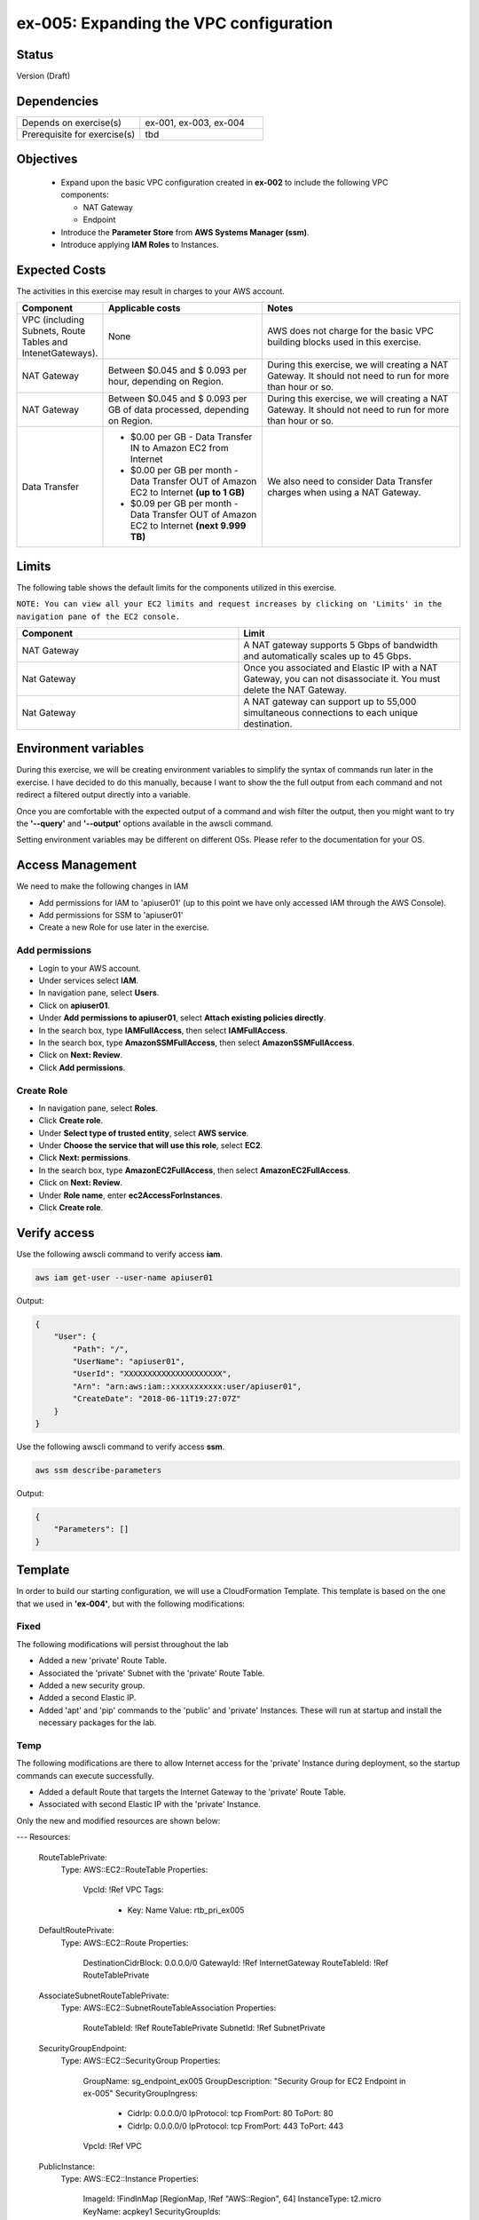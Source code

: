 ex-005: Expanding the VPC configuration
=======================================

Status
------
Version (Draft)

Dependencies
------------
.. list-table::
   :widths: 25, 25
   :header-rows: 0

   * - Depends on exercise(s)
     - ex-001, ex-003, ex-004
   * - Prerequisite for exercise(s)
     - tbd

Objectives
----------

    - Expand upon the basic VPC configuration created in **ex-002** to include the following VPC components:
      
      + NAT Gateway
      + Endpoint
    
    - Introduce the **Parameter Store** from **AWS Systems Manager (ssm)**.
    - Introduce applying **IAM Roles** to Instances.
   

Expected Costs
--------------
The activities in this exercise may result in charges to your AWS account.

.. list-table::
   :widths: 20, 40, 50
   :header-rows: 0

   * - **Component**
     - **Applicable costs**
     - **Notes**
   * - VPC (including Subnets, Route Tables and IntenetGateways).
     - None
     - AWS does not charge for the basic VPC building blocks used in this exercise.
   * - NAT Gateway
     - Between $0.045 and $ 0.093 per hour, depending on Region.
     - During this exercise, we will creating a NAT Gateway. It should not need to run for more than hour or so.
   * - NAT Gateway
     - Between $0.045 and $ 0.093 per GB of data processed, depending on Region.
     - During this exercise, we will creating a NAT Gateway. It should not need to run for more than hour or so.
   * - Data Transfer
     -
        + $0.00 per GB - Data Transfer IN to Amazon EC2 from Internet
        + $0.00 per GB per month - Data Transfer OUT of Amazon EC2 to Internet **(up to 1 GB)**
        + $0.09 per GB per month - Data Transfer OUT of Amazon EC2 to Internet **(next 9.999 TB)**
     - We also need to consider Data Transfer charges when using a NAT Gateway.

Limits
------
The following table shows the default limits for the components utilized in this exercise.

``NOTE: You can view all your EC2 limits and request increases by clicking on 'Limits' in the navigation pane of the EC2 console.``

.. list-table::
   :widths: 25, 25
   :header-rows: 0

   * - **Component**
     - **Limit**
   * - NAT Gateway
     - A NAT gateway supports 5 Gbps of bandwidth and automatically scales up to 45 Gbps.
   * - Nat Gateway
     - Once you associated and Elastic IP with a NAT Gateway, you can not disassociate it. You must delete the NAT Gateway.
   * - Nat Gateway
     - A NAT gateway can support up to 55,000 simultaneous connections to each unique destination.

Environment variables
---------------------
During this exercise, we will be creating environment variables to simplify the syntax of commands run later in the exercise. I have decided to do this manually, because I want to show the the full output from each command and not redirect a filtered output directly into a variable.

Once you are comfortable with the expected output of a command and wish filter the output, then you might want to try the **'--query'** and **'--output'** options available in the awscli command.

Setting environment variables may be different on different OSs. Please refer to the documentation for your OS.

Access Management
-----------------
We need to make the following changes in IAM

- Add permissions for IAM to 'apiuser01' (up to this point we have only accessed IAM through the AWS Console).
- Add permissions for SSM to 'apiuser01'
- Create a new Role for use later in the exercise.  

Add permissions
~~~~~~~~~~~~~~~
- Login to your AWS account.
- Under services select **IAM**.
- In navigation pane, select **Users**.
- Click on **apiuser01**.
- Under **Add permissions to apiuser01**, select **Attach existing policies directly**.
- In the search box, type **IAMFullAccess**, then select **IAMFullAccess**.
- In the search box, type **AmazonSSMFullAccess**, then select **AmazonSSMFullAccess**.
- Click on **Next: Review**.
- Click **Add permissions**.

Create Role
~~~~~~~~~~~
- In navigation pane, select **Roles**.
- Click **Create role**.
- Under **Select type of trusted entity**, select **AWS service**.
- Under **Choose the service that will use this role**, select **EC2**.
- Click **Next: permissions**.
- In the search box, type **AmazonEC2FullAccess**, then select **AmazonEC2FullAccess**.
- Click on **Next: Review**.
- Under **Role name**, enter **ec2AccessForInstances**.
- Click **Create role**.

Verify access
-------------
Use the following awscli command to verify access **iam**.

.. code-block::

    aws iam get-user --user-name apiuser01

Output:

.. code-block::

    {
        "User": {
            "Path": "/",
            "UserName": "apiuser01",
            "UserId": "XXXXXXXXXXXXXXXXXXXXX",
            "Arn": "arn:aws:iam::xxxxxxxxxxx:user/apiuser01",
            "CreateDate": "2018-06-11T19:27:07Z"
        }
    }

Use the following awscli command to verify access **ssm**.

.. code-block::

    aws ssm describe-parameters

Output:

.. code-block::

    {
        "Parameters": []
    }


Template
--------
In order to build our starting configuration, we will use a CloudFormation Template. This template is based on the one that we used in **'ex-004'**, but with the following modifications:

Fixed
~~~~~
The following modifications will persist throughout the lab

- Added a new 'private' Route Table.
- Associated the 'private' Subnet with the 'private' Route Table.
- Added a new security group.
- Added a second Elastic IP.
- Added 'apt' and 'pip' commands to the 'public' and 'private' Instances. These will run at startup and install the necessary packages for the lab.

Temp
~~~~
The following modifications are there to allow Internet access for the 'private' Instance during deployment, so the startup commands can execute successfully.

- Added a default Route that targets the Internet Gateway to the 'private' Route Table.
- Associated with second Elastic IP with the 'private' Instance.

Only the new and modified resources are shown below:

.. code-block::

---
Resources:
  RouteTablePrivate:
    Type: AWS::EC2::RouteTable
    Properties: 
      VpcId: !Ref VPC
      Tags:
        - Key: Name
          Value: rtb_pri_ex005
  
  DefaultRoutePrivate:
    Type: AWS::EC2::Route
    Properties: 
      DestinationCidrBlock: 0.0.0.0/0
      GatewayId: !Ref InternetGateway
      RouteTableId: !Ref RouteTablePrivate

  AssociateSubnetRouteTablePrivate:
    Type: AWS::EC2::SubnetRouteTableAssociation
    Properties: 
      RouteTableId: !Ref RouteTablePrivate
      SubnetId: !Ref SubnetPrivate

  SecurityGroupEndpoint:
    Type: AWS::EC2::SecurityGroup
    Properties: 
      GroupName: sg_endpoint_ex005
      GroupDescription: "Security Group for EC2 Endpoint in ex-005"
      SecurityGroupIngress:
        - 
          CidrIp: 0.0.0.0/0
          IpProtocol: tcp
          FromPort: 80
          ToPort: 80
        - 
          CidrIp: 0.0.0.0/0
          IpProtocol: tcp
          FromPort: 443
          ToPort: 443
      VpcId: !Ref VPC

  PublicInstance:
    Type: AWS::EC2::Instance
    Properties: 
      ImageId: !FindInMap [RegionMap, !Ref "AWS::Region", 64]
      InstanceType: t2.micro
      KeyName: acpkey1
      SecurityGroupIds: 
        - !Ref SecurityGroupInstances
      SubnetId: !Ref SubnetPublic
      Tags: 
        - Key: Name
          Value: i_pub_ex005
      UserData:
        "Fn::Base64":
            "Fn::Join": [
                "\n",
                [
                    "#!/bin/bash",
                    "sudo apt-get update",
                    "sudo apt-get dist-upgrade -y",
                    "sudo apt-get install python3-pip -y",
                    "pip3 install awscli"
                ]
            ]

  PrivateInstance:
    Type: AWS::EC2::Instance
    Properties: 
      ImageId: !FindInMap [RegionMap, !Ref "AWS::Region", 64]
      InstanceType: t2.micro
      KeyName: acpkey1
      SecurityGroupIds: 
        - !Ref SecurityGroupInstances
      SubnetId: !Ref SubnetPrivate
      Tags: 
        - Key: Name
          Value: i_pri_ex005
      UserData:
        "Fn::Base64":
            "Fn::Join": [
                "\n",
                [
                    "#!/bin/bash",
                    "sudo apt-get update",
                    "sudo apt-get dist-upgrade -y",
                    "sudo apt-get install python3-pip -y",
                    "pip3 install awscli"
                ]
            ]

  FloatingIpAddressNatGateway:
    Type: "AWS::EC2::EIP"
    Properties:
      InstanceId: !Ref PrivateInstance
      Domain: vpc

Create Stack
------------
Use the following awscli command to create a new **'Stack'** based on the template.

.. code-block::

    aws cloudformation create-stack --stack-name ex-005 --template-body file://./templates/ex-005_template.yaml

Output:

.. code-block::

    {
        "StackId": "arn:aws:cloudformation:us-east-1:xxxxxxxxxxxx:stack/ex-005/xxxxxxxx-xxxx-xxxx-xxxx-xxxxxxxxxxxx"
    }

Check the status
----------------
Use the following awscli command to check the **'StackStatus'**.

Rerun this command until **'StackStatus'** is **'CREATE_COMPLETE'**.

.. code-block::

    aws cloudformation describe-stacks --stack-name ex-005

Output:

.. code-block::

    {
        "Stacks": [
            {
                "StackId": "arn:aws:cloudformation:us-east-1:xxxxxxxxxxxx:stack/ex-005/xxxxxxxx-xxxx-xxxx-xxxx-xxxxxxxxxxxx",
                "StackName": "ex-005",
                "CreationTime": "2018-06-19T19:56:35.434Z",
                "RollbackConfiguration": {},
                "StackStatus": "CREATE_IN_PROGRESS",
                "DisableRollback": false,
                "NotificationARNs": [],
                "Tags": [],
                "EnableTerminationProtection": false
            }
        ]
    }

Collect the Stack details
-------------------------
Use the following awscli command to collect the **'LogicalResourceId'** and **'PhysicalResourceId'** for all the components in the **Stack**

``Notice the format of this portion of the query string '{LogicalResourceId: LogicalResourceId,PhysicalResourceId: PhysicalResourceId}', it adds a header for each column.`` 

.. code-block::

    aws cloudformation describe-stack-resources --stack-name ex-005 --output table --query 'StackResources[*].{LogicalResourceId: LogicalResourceId,PhysicalResourceId: PhysicalResourceId}'

Output:

.. code-block::

    --------------------------------------------------------------------
    |                      DescribeStackResources                      |
    +-----------------------------------+------------------------------+
    |         LogicalResourceId         |     PhysicalResourceId       |
    +-----------------------------------+------------------------------+
    |  AssociateSubnetRouteTablePrivate |  rtbassoc-0106fa7c9f1abd965  |
    |  AssociateSubnetRouteTablePublic  |  rtbassoc-0b406bcb247f9d641  |
    |  AttachInternetGateway            |  ex-00-Attac-K9G3ZXRKN5ZE    |
    |  DefaultRoutePrivate              |  ex-00-Defau-B578935VCXYD    |
    |  DefaultRoutePublic               |  ex-00-Defau-1QAKJG0HP59MA   |
    |  FloatingIpAddressInstance        |  34.224.220.137              |
    |  FloatingIpAddressNatGateway      |  18.233.24.103               |
    |  InternetGateway                  |  igw-050e6dd37ff7cab4e       |
    |  PrivateInstance                  |  i-0270d65b5b52f1c63         |
    |  PublicInstance                   |  i-0920a6d31f2ea8428         |
    |  RouteTablePrivate                |  rtb-00a7da1fa9b8139a4       |
    |  RouteTablePublic                 |  rtb-083e35f3b5c55d410       |
    |  SecurityGroupEndpoint            |  sg-02379d0fa460257f3        |
    |  SecurityGroupInstances           |  sg-012618d749b795de4        |
    |  SubnetPrivate                    |  subnet-0e33e2be84bb50100    |
    |  SubnetPublic                     |  subnet-0043183c98708190c    |
    |  VPC                              |  vpc-001c2fbb0b53fe607       |
    +-----------------------------------+------------------------------+

Environment variables
~~~~~~~~~~~~~~~~~~~~~

.. code-block::
    
    # Public address for Elastic IPs
    export EX005_IP_PUBLIC=<FloatingIpAddressInstance>
    export EX005_IP_NAT=<FloatingIpAddressNatGateway>
    
    # InstanceId for 'private' Instance
    export EX005_INST_PRIV=<PrivateInstance>
    
    #RouteTableId for 'private' Route Table
    export EX005_RTB_PRIV=<RouteTablePrivate>
    
    # SecurityGroupId for 'endpoint' Security Group
    export EX005_SG_ENDPOINT=<SecurityGroupEndpoint>
    
    # SubnetId for both Subnets
    export EX005_SUBNET_PUB=<SubnetPublic>
    export EX005_SUBNET_PRIV=<SubnetPrivate>
    
    # VpcId for VPC
    export EX005_VPC=<VPC>


Verify package installation
---------------------------
Run the following commands to verify that 'awscli' was installed on both Instances. 

.. code-block::

    ssh -i acpkey1.pem -o ConnectTimeout=5 ubuntu@$EX005_IP_PUBLIC

You are now connected to the 'public' instance.

.. code-block::

    aws --version

Output:

.. code-block::

    aws-cli/1.15.43 Python/3.5.2 Linux/4.4.0-1060-aws botocore/1.10.43

Type exit to exit the ssh session.

.. code-block::

    ssh -i acpkey1.pem -o ConnectTimeout=5 ubuntu@$EX005_IP_NAT

You are now connected to the 'public' instance.

.. code-block::

    aws --version

Output:

.. code-block::

    aws-cli/1.15.43 Python/3.5.2 Linux/4.4.0-1060-aws botocore/1.10.43

Type exit to exit the ssh session.


Disassociate Elastic IP
-----------------------
Now that you have verified that awscli is installed on both Instances, use the following awscli command to disassociate the Elastic IP from the 'private' Instance.

.. code-block::

    aws ec2 disassociate-address --public-ip $EX005_IP_NAT

Delete Route
------------
Now that you have verified that awscli is installed on both Instances, use the following awscli command to delete the default Route in the 'private' Route Table.

.. code-block::

    aws ec2 delete-route --destination-cidr-block 0.0.0.0/0 --route-table-id $EX005_RTB_PRIV

Collect the Elastic IP details
------------------------------
Use the following awscli command to show the **'AllocationId'** for both Elastic IP addresses.

.. code-block::
    
    aws ec2 describe-addresses --public-ips "$EX005_IP_PUBLIC" "$EX005_IP_NAT"

Output:

.. code-block::

    {
        "Addresses": [
            {
                "InstanceId": "i-0f7330c25b6d0f104",
                "PublicIp": "34.206.65.237",
                "AllocationId": "eipalloc-0b7d64f6df9f80f3f",
                "AssociationId": "eipassoc-0f0f10754fe61a7e8",
                "Domain": "vpc",
                "NetworkInterfaceId": "eni-01ef6e3f2adf74ca9",
                "NetworkInterfaceOwnerId": "926075045128",
                "PrivateIpAddress": "10.0.0.19"
            },
            {
                "InstanceId": "i-0aaeed60c8b12d28e",
                "PublicIp": "52.3.43.107",
                "AllocationId": "eipalloc-086c8e2ad16d6d0dc",
                "AssociationId": "eipassoc-024bf10e595476ff3",
                "Domain": "vpc",
                "NetworkInterfaceId": "eni-0fff02db0513e638f",
                "NetworkInterfaceOwnerId": "926075045128",
                "PrivateIpAddress": "10.0.1.17"
            }
        ]
    }

Environment variable
~~~~~~~~~~~~~~~~~~~~
Here we are going to break our rule about manually creating environment variables to prevent confusion.

.. code-block::

    export EX005_EIP_PUB_ALLOC=$(aws ec2 describe-addresses --public-ips $EX005_IP_PUBLIC --output text --query Addresses[*].AllocationId)

    export EX005_EIP_NAT_ALLOC=$(aws ec2 describe-addresses --public-ips $EX005_IP_NAT --output text --query Addresses[*].AllocationId)

    echo $EX005_EIP_PUB_ALLOC $EX005_EIP_NAT_ALLOC

Create NAT Gateway
------------------
Use the following awscli command to create the **'NAT Gateway'**.

``Notice the use of '--client-token', this makes the operation idempotent. Rerun this command until 'State' is 'available'.``

.. code-block::

    aws ec2 create-nat-gateway --allocation-id $EX005_EIP_NAT_ALLOC --subnet-id $EX005_SUBNET_PUB --client-token ex005_001

Output:

.. code-block::

    {
        "ClientToken": "ex005_001",
        "NatGateway": {
            "CreateTime": "2018-06-20T16:54:05.000Z",
            "NatGatewayAddresses": [
                {
                    "AllocationId": "eipalloc-xxxxxxxxxxxxxxxxx"
                }
            ],
            "NatGatewayId": "nat-xxxxxxxxxxxxxxxxx",
            "State": "pending",
            "SubnetId": "subnet-xxxxxxxxxxxxxxxxx",
            "VpcId": "vpc-xxxxxxxxxxxxxxxxx"
        }
    }

Environment variable
~~~~~~~~~~~~~~~~~~~~

.. code-block::

    export EX005_NAT_GATEWAY=<NatGatewayId>

Parameter Store
---------------
Here we are going to use the **'Parameter Store'**, which is part of the **'AWS Systems Manager'** to store the 'private' IP of the 'private' Instance.
This will be useful, because the Parameter Store is available to use anywhere we have the 'awscli' and access to 'ssm'.

Use the following awscli command to collect and store the 'private' IP address of the 'private' Instance.

.. code-block::

    aws ssm put-parameter --name Ex005-PrivateIP --type String --value $(aws ec2 describe-instances --instance-ids $EX005_INST_PRIV --output text --query Reservations[*].Instances[*].NetworkInterfaces[*].PrivateIpAddress)

Output:

.. code-block::
    
    {
        "Version": 1
    }

Connect to public Instance
--------------------------
Use the following commands to:
    
    - Copy of the 'acpkey1.pem' to the 'public' Instance
    - Connect to the 'public' Instance

.. code-block::

    scp -i acpkey1.pem acpkey1.pem ubuntu@$EX005_IP_PUBLIC:/home/ubuntu
    ssh -i acpkey1.pem -o ConnectTimeout=5 ubuntu@$EX005_IP_PUBLIC

    Do NOT exit.

Configure awscli
----------------
You are connected to the 'public' Instance.

.. code-block::
    aws ssm get-parameter --name Ex005-PrivateIP --region <YourRegion>

Output:

.. code-block::

    Unable to locate credentials. You can configure credentials by running "aws configure".

We won't configure credentials on the Instances, instead will will create a role in IAM and add that role to both Instances. 





You must specify a region. You can also configure your region by running "aws configure".



Connect to private Instance
---------------------------
You should still be connected to the 'public' Instance.

Use the following command to connect to the 'private' Instance.

.. code-block::

    ssh -i acpkey1.pem -o ConnectTimeout=5 ubuntu@<ip-addr-private-instance>

    Do NOT exit.

Test outbound connectivity
--------------------------
Use the following command to test outbound connectivity from the 'private' Instance.

``Expected results: 'apt update' should fail.``

.. code-block::

    sudo apt update

    Type 'cntrl-c' to kill 'apt'

    Type 'exit' twice to disconnect from both Instances.

Even though we created a NAT Gateway, we also need created a default route that targets the NAT Gateway in the 'private' Route Table.


Add a Route
-----------
Use the following awscli command to add a Route to the 'private' Route Table.

.. code-block::

    aws ec2 create-route --destination-cidr-block 0.0.0.0/0 --nat-gateway-id $EX005_NAT_GATEWAY --route-table-id $EX005_RTB_PRIV

    {
        "Return": true
    }

Connect to public Instance
--------------------------
Use the following command to reconnect to the 'public' Instance

.. code-block::

    ssh -i acpkey1.pem -o ConnectTimeout=5 ubuntu@$EX005_IP_PUBLIC

    Do NOT exit.

Connect to private Instance
---------------------------
You should still be connected to the 'public' Instance.

Use the following command to reconnect to the 'private' Instance.

.. code-block::

    ssh -i acpkey1.pem -o ConnectTimeout=5 ubuntu@<ip-addr-private-instance>

    Do NOT exit.

Test outbound connectivity
--------------------------
Use the following command to test outbound connectivity from the 'private' Instance.

``Expected results: 'apt update' should now succeed.``

.. code-block::

    sudo apt update

    Do NOT exit.


Install 'awscli'
----------------
Use the following command to test outbound connectivity from the 'private' Instance.

``Expected results: 'apt update' should now succeed.``

.. code-block::

    sudo apt install awscli

    Do NOT exit.


aws configure

AWS Access Key ID [None]:
AWS Secret Access Key [None]:
Default region name [None]: us-east-1
Default output format [None]: json


aws ec2 describe-regions
Unable to locate credentials. You can configure credentials by running "aws configure".


    Type 'exit' twice to disconnect from both Instances.

sudo apt install python3-pip


aws ec2 associate-iam-instance-profile --instance-id $EX005_INST_PRIV --iam-instance-profile Name=EC2ForInstances

{
    "IamInstanceProfileAssociation": {
        "AssociationId": "iip-assoc-033488be77d6a4ef1",
        "InstanceId": "i-010507233a97824fc",
        "IamInstanceProfile": {
            "Arn": "arn:aws:iam::926075045128:instance-profile/EC2ForInstances",
            "Id": "AIPAIP7IETIKUVOSU3PJK"
        },
        "State": "associating"
    }
}


aws ec2 describe-iam-instance-profile-associations
{
    "IamInstanceProfileAssociations": [
        {
            "AssociationId": "iip-assoc-033488be77d6a4ef1",
            "InstanceId": "i-010507233a97824fc",
            "IamInstanceProfile": {
                "Arn": "arn:aws:iam::926075045128:instance-profile/EC2ForInstances",
                "Id": "AIPAIP7IETIKUVOSU3PJK"
            },
            "State": "associated"
        }
    ]
}


aws ec2 describe-regions
{
    "Regions": [
        {
            "RegionName": "ap-south-1",
            "Endpoint": "ec2.ap-south-1.amazonaws.com"
        },
        {
            "RegionName": "eu-west-3",
            "Endpoint": "ec2.eu-west-3.amazonaws.com"
        },
        {
            "RegionName": "eu-west-2",
            "Endpoint": "ec2.eu-west-2.amazonaws.com"
        },
        {
            "RegionName": "eu-west-1",
            "Endpoint": "ec2.eu-west-1.amazonaws.com"
        },
        {
            "RegionName": "ap-northeast-2",
            "Endpoint": "ec2.ap-northeast-2.amazonaws.com"
        },
        {
            "RegionName": "ap-northeast-1",
            "Endpoint": "ec2.ap-northeast-1.amazonaws.com"
        },
        {
            "RegionName": "sa-east-1",
            "Endpoint": "ec2.sa-east-1.amazonaws.com"
        },
        {
            "RegionName": "ca-central-1",
            "Endpoint": "ec2.ca-central-1.amazonaws.com"
        },
        {
            "RegionName": "ap-southeast-1",
            "Endpoint": "ec2.ap-southeast-1.amazonaws.com"
        },
        {
            "RegionName": "ap-southeast-2",
            "Endpoint": "ec2.ap-southeast-2.amazonaws.com"
        },
        {
            "RegionName": "eu-central-1",
            "Endpoint": "ec2.eu-central-1.amazonaws.com"
        },
        {
            "RegionName": "us-east-1",
            "Endpoint": "ec2.us-east-1.amazonaws.com"
        },
        {
            "RegionName": "us-east-2",
            "Endpoint": "ec2.us-east-2.amazonaws.com"
        },
        {
            "RegionName": "us-west-1",
            "Endpoint": "ec2.us-west-1.amazonaws.com"
        },
        {
            "RegionName": "us-west-2",
            "Endpoint": "ec2.us-west-2.amazonaws.com"
        }
    ]
}


aws ec2 delete-nat-gateway --nat-gateway-id $EX005_NAT_GATEWAY

{
    "NatGatewayId": "nat-0bd8ea5771f6626c3"
}


aws ec2 describe-nat-gateways

{
    "NatGateways": [
        {
            "CreateTime": "2018-06-20T16:54:05.000Z",
            "DeleteTime": "2018-06-20T19:00:40.000Z",
            "NatGatewayAddresses": [
                {
                    "AllocationId": "eipalloc-0e7a961dab989f4b8",
                    "NetworkInterfaceId": "eni-06204113",
                    "PrivateIp": "10.0.1.95",
                    "PublicIp": "18.233.207.198"
                }
            ],
            "NatGatewayId": "nat-0bd8ea5771f6626c3",
            "State": "deleted",
            "SubnetId": "subnet-0a63cccd8930927cf",
            "VpcId": "vpc-09ca97dcc166ba6c1"
        }
    ]
}

aws ec2 describe-route-tables --route-table-ids $EX005_RTB_PRIV --query RouteTables[*].Routes

[
    [
        {
            "DestinationCidrBlock": "10.0.0.0/16",
            "GatewayId": "local",
            "Origin": "CreateRouteTable",
            "State": "active"
        },
        {
            "DestinationCidrBlock": "0.0.0.0/0",
            "NatGatewayId": "nat-0bd8ea5771f6626c3",
            "Origin": "CreateRoute",
            "State": "blackhole"
        }
    ]
]



aws ec2 delete-route --destination-cidr-block 0.0.0.0/0 --route-table-id $EX005_RTB_PRIV


aws ec2 describe-route-tables --route-table-ids $EX005_RTB_PRIV --query RouteTables[*].Routes
[
    [
        {
            "DestinationCidrBlock": "10.0.0.0/16",
            "GatewayId": "local",
            "Origin": "CreateRouteTable",
            "State": "active"
        }
    ]
]


aws ec2 describe-regions

cntrl-z to kill


aws ec2 describe-vpc-endpoint-services --query ServiceNames

[
    "com.amazonaws.us-east-1.codebuild",
    "com.amazonaws.us-east-1.codebuild-fips",
    "com.amazonaws.us-east-1.dynamodb",
    "com.amazonaws.us-east-1.ec2",
    "com.amazonaws.us-east-1.ec2messages",
    "com.amazonaws.us-east-1.elasticloadbalancing",
    "com.amazonaws.us-east-1.execute-api",
    "com.amazonaws.us-east-1.kinesis-streams",
    "com.amazonaws.us-east-1.kms",
    "com.amazonaws.us-east-1.logs",
    "com.amazonaws.us-east-1.s3",
    "com.amazonaws.us-east-1.servicecatalog",
    "com.amazonaws.us-east-1.sns",
    "com.amazonaws.us-east-1.ssm"
]

aws ec2 describe-vpc-endpoint-services --service-names com.amazonaws.us-east-1.ec2

{
    "ServiceNames": [
        "com.amazonaws.us-east-1.ec2"
    ],
    "ServiceDetails": [
        {
            "ServiceName": "com.amazonaws.us-east-1.ec2",
            "ServiceType": [
                {
                    "ServiceType": "Interface"
                }
            ],
            "AvailabilityZones": [
                "us-east-1a",
                "us-east-1b",
                "us-east-1c",
                "us-east-1d",
                "us-east-1e",
                "us-east-1f"
            ],
            "Owner": "amazon",
            "BaseEndpointDnsNames": [
                "ec2.us-east-1.vpce.amazonaws.com"
            ],
            "PrivateDnsName": "ec2.us-east-1.amazonaws.com",
            "VpcEndpointPolicySupported": false,
            "AcceptanceRequired": false
        }
    ]
}





aws ec2 create-vpc-endpoint --vpc-endpoint-type Interface --vpc-id $EX005_VPC --service-name com.amazonaws.us-east-1.ec2 --subnet-ids $EX005_PRIV_SUBNET --no-private-dns-enabled --client-token ex005_002

{
    "VpcEndpoint": {
        "VpcEndpointId": "vpce-00c85c41acae918a4",
        "VpcEndpointType": "Interface",
        "VpcId": "vpc-09ca97dcc166ba6c1",
        "ServiceName": "com.amazonaws.us-east-1.ec2",
        "State": "pending",
        "PolicyDocument": "{\n  \"Statement\": [\n    {\n      \"Action\": \"*\", \n      \"Effect\": \"Allow\", \n      \"Principal\": \"*\", \n      \"Resource\": \"*\"\n    }\n  ]\n}",
        "RouteTableIds": [],
        "SubnetIds": [
            "subnet-05302080bc4e3c993"
        ],
        "Groups": [
            {
                "GroupId": "sg-097e6344b484220d2",
                "GroupName": "default"
            }
        ],
        "PrivateDnsEnabled": false,
        "NetworkInterfaceIds": [
            "eni-08c9cee27844d3a4b"
        ],
        "DnsEntries": [
            {
                "DnsName": "vpce-00c85c41acae918a4-p8mkeogq.ec2.us-east-1.vpce.amazonaws.com",
                "HostedZoneId": "Z7HUB22UULQXV"
            },
            {
                "DnsName": "vpce-00c85c41acae918a4-p8mkeogq-us-east-1f.ec2.us-east-1.vpce.amazonaws.com",
                "HostedZoneId": "Z7HUB22UULQXV"
            }
        ],
        "CreationTimestamp": "2018-06-20T19:36:06.547Z"
    }
} 




[--security-group-ids <value>]

[--private-dns-enabled | --no-private-dns-enabled]
[--cli-input-json <value>]
[--generate-cli-skeleton <value>]

export EX005_VPC_ENDPOINT=<VpcEndpointId>


aws ec2 delete-vpc-endpoints --vpc-endpoint-ids $EX005_VPC_ENDPOINT

{
    "Unsuccessful": []
}




Summary
-------
- We created a VPC.
- We created a second Route Table and Tagged it 'public'
- We created an Internet Gateway.
- We attached the Internet Gateway to the VPC.
- We created a Default Route that targeted the Internet Gateway in the 'public' Route Table.
- We created two Subnets and Tagged them 'public' and 'private', respectively.
- We associated the 'public' Subnet with the 'public' Route Table.

Next steps
----------
To be added

